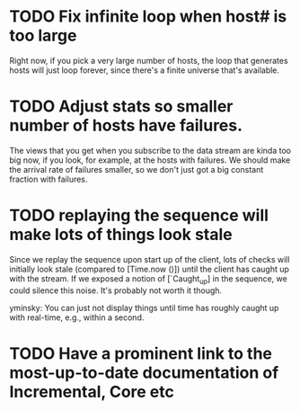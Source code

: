 * TODO Fix infinite loop when host# is too large

  Right now, if you pick a very large number of hosts, the loop that
  generates hosts will just loop forever, since there's a finite
  universe that's available.

* TODO Adjust stats so smaller number of hosts have failures.
  
  The views that you get when you subscribe to the data stream are
  kinda too big now, if you look, for example, at the hosts with
  failures. We should make the arrival rate of failures smaller, so we
  don't just got a big constant fraction with failures.

* TODO replaying the sequence will make lots of things look stale

  Since we replay the sequence upon start up of the client, lots of
  checks will initially look stale (compared to [Time.now ()]) until
  the client has caught up with the stream. If we exposed a notion of
  [`Caught_up] in the sequence, we could silence this noise. It's
  probably not worth it though.

  yminsky: You can just not display things until time has roughly
  caught up with real-time, e.g., within a second.

* TODO Have a prominent link to the most-up-to-date documentation of Incremental, Core etc
